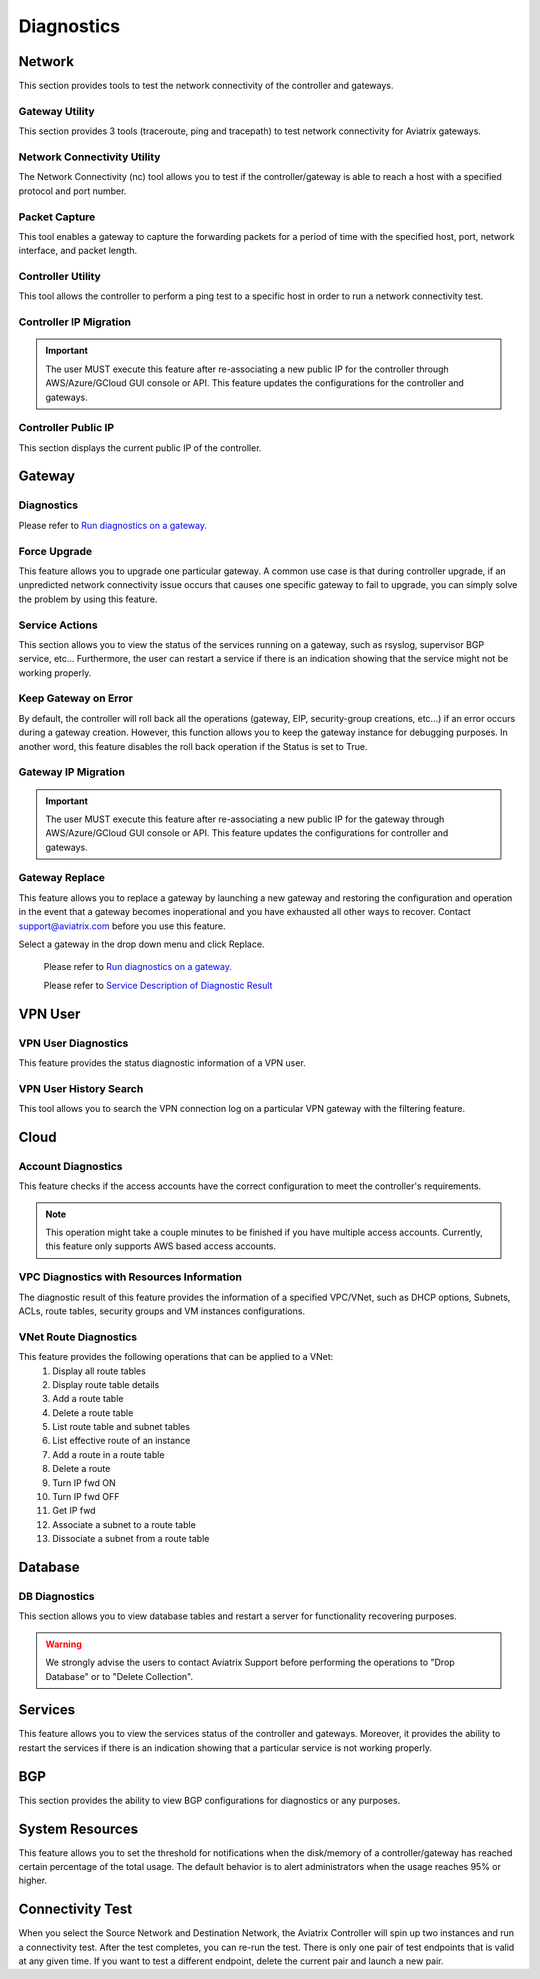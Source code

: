 .. meta::
   :description: Documentation for Network/Gateway/VPN User/CLoud/Database
   :keywords: network, gateway, controller, connectivity, ping, traceroute, tracepath, packet capture, ip, diagnostic, force upgrade, service, keep gateway, migration, gateway replace, vpn user, cloud, account diagnostic, vpc diagnostic, vnet diagnostic, database, perfmon, cloudxd, rsyslog, bgp diagnostic, threshold


###################################
Diagnostics
###################################

Network
---------

This section provides tools to test the network connectivity of the controller and gateways.

Gateway Utility
~~~~~~~~~~~~~~~~~

This section provides 3 tools (traceroute, ping and tracepath) to test network connectivity for Aviatrix gateways.    


Network Connectivity Utility
~~~~~~~~~~~~~~~~~~~~~~~~~~~~~~

The Network Connectivity (nc) tool allows you to test if the controller/gateway is able to reach a host with a specified protocol and port number.


Packet Capture
~~~~~~~~~~~~~~~~

This tool enables a gateway to capture the forwarding packets for a period of time with the specified host, port, network interface, and packet length.


Controller Utility
~~~~~~~~~~~~~~~~~~~~

This tool allows the controller to perform a ping test to a specific host in order to run a network connectivity test.


Controller IP Migration
~~~~~~~~~~~~~~~~~~~~~~~~~


.. important:: The user MUST execute this feature after re-associating a new public IP for the controller through AWS/Azure/GCloud GUI console or API. This feature updates the configurations for the controller and gateways.
..


Controller Public IP
~~~~~~~~~~~~~~~~~~~~~~

This section displays the current public IP of the controller.


.. raw:: html

   <hr width="%80"/>


Gateway
---------

Diagnostics
~~~~~~~~~~~~~~

Please refer to `Run diagnostics on a gateway. <http://docs.aviatrix.com/HowTos/troubleshooting.html>`__


Force Upgrade
~~~~~~~~~~~~~~~

This feature allows you to upgrade one particular gateway. A common use case is that during controller upgrade, if an unpredicted network connectivity issue occurs that causes one specific gateway to fail to upgrade, you can simply solve the problem by using this feature.


Service Actions
~~~~~~~~~~~~~~~~~

This section allows you to view the status of the services running on a gateway, such as rsyslog, supervisor BGP service, etc... Furthermore, the user can restart a service if there is an indication showing that the service might not be working properly.


Keep Gateway on Error
~~~~~~~~~~~~~~~~~~~~~~~

By default, the controller will roll back all the operations (gateway, EIP, security-group creations, etc...) if an error occurs during a gateway creation. However, this function allows you to keep the gateway instance for debugging purposes. In another word, this feature disables the roll back operation if the Status is set to True.


Gateway IP Migration
~~~~~~~~~~~~~~~~~~~~~~

.. important:: The user MUST execute this feature after re-associating a new public IP for the gateway through AWS/Azure/GCloud GUI console or API. This feature updates the configurations for controller and gateways.
..


Gateway Replace
~~~~~~~~~~~~~~~~~

This feature allows you to replace a gateway by launching a new gateway and restoring the configuration and operation in the event that a gateway becomes inoperational and you have exhausted all other ways to recover. Contact support@aviatrix.com 
before you use this feature. 

Select a gateway in the drop down menu and click Replace. 


    Please refer to `Run diagnostics on a gateway. <http://docs.aviatrix.com/HowTos/troubleshooting.html>`__
    
    Please refer to `Service Description of Diagnostic Result <http://docs.aviatrix.com/HowTos/Troubleshooting_Diagnostics_Result.html>`__


.. raw:: html

   <hr width="%80"/>


VPN User
----------

VPN User Diagnostics
~~~~~~~~~~~~~~~~~~~~~~

This feature provides the status diagnostic information of a VPN user.


VPN User History Search
~~~~~~~~~~~~~~~~~~~~~~~~~

This tool allows you to search the VPN connection log on a particular VPN gateway with the filtering feature.


.. raw:: html

   <hr width="%80"/>


Cloud
-------

Account Diagnostics
~~~~~~~~~~~~~~~~~~~~~~~~~~~~

This feature checks if the access accounts have the correct configuration to meet the controller's requirements.

.. note:: This operation might take a couple minutes to be finished if you have multiple access accounts. Currently, this feature only supports AWS based access accounts.
..


VPC Diagnostics with Resources Information
~~~~~~~~~~~~~~~~~~~~~~~~~~~~~~~~~~~~~~~~~~~~

The diagnostic result of this feature provides the information of a specified VPC/VNet, such as DHCP options, Subnets, ACLs, route tables, security groups and VM instances configurations.


VNet Route Diagnostics
~~~~~~~~~~~~~~~~~~~~~~~~

This feature provides the following operations that can be applied to a VNet:
    1. Display all route tables
    2. Display route table details
    3. Add a route table
    4. Delete a route table
    5. List route table and subnet tables
    6. List effective route of an instance
    7. Add a route in a route table
    8. Delete a route
    9. Turn IP fwd ON
    10. Turn IP fwd OFF
    11. Get IP fwd
    12. Associate a subnet to a route table
    13. Dissociate a subnet from a route table


.. raw:: html

   <hr width="%80"/>


Database
----------

DB Diagnostics
~~~~~~~~~~~~~~~~

This section allows you to view database tables and restart a server for functionality recovering purposes.

.. warning:: We strongly advise the users to contact Aviatrix Support before performing the operations to "Drop Database" or to "Delete Collection".
..


.. raw:: html

   <hr width="%80"/>


Services
----------

This feature allows you to view the services status of the controller and gateways. Moreover, it provides the ability to restart the services if there is an indication showing that a particular service is not working properly.


.. raw:: html

   <hr width="%80"/>


BGP
-----

This section provides the ability to view BGP configurations for diagnostics or any purposes.


.. raw:: html

   <hr width="%80"/>


System Resources
------------------

This feature allows you to set the threshold for notifications when the disk/memory of a controller/gateway has reached certain percentage of the total usage. The default behavior is to alert administrators when the usage reaches 95% or higher.


Connectivity Test
--------------------

When you select the Source Network and Destination Network, the Aviatrix Controller will spin up two instances 
and run a connectivity test. After the test completes, you can re-run the test. There is only one pair of test endpoints that is valid at any given time. If you want to test a different endpoint, delete the current pair and launch a new pair. 



.. disqus::
